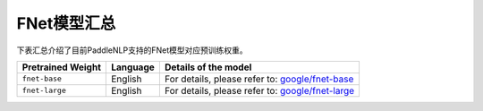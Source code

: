 

------------------------------------
FNet模型汇总
------------------------------------



下表汇总介绍了目前PaddleNLP支持的FNet模型对应预训练权重。

+----------------------------------------------------------------------------------+--------------+----------------------------------------------------------------------------------+
| Pretrained Weight                                                                | Language     | Details of the model                                                             |
+==================================================================================+==============+==================================================================================+
|``fnet-base``                                                                     | English      | For details, please refer to:                                                    |
|                                                                                  |              | `google/fnet-base`_                                                              |
+----------------------------------------------------------------------------------+--------------+----------------------------------------------------------------------------------+
|``fnet-large``                                                                    | English      | For details, please refer to:                                                    |
|                                                                                  |              | `google/fnet-large`_                                                             |
+----------------------------------------------------------------------------------+--------------+----------------------------------------------------------------------------------+

.. _google/fnet-base: https://huggingface.co/google/fnet-base
.. _google/fnet-large: https://huggingface.co/google/fnet-large